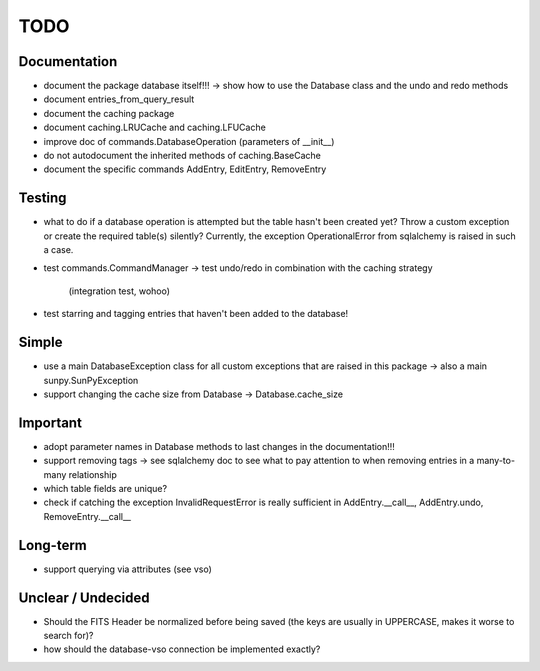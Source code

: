 TODO
====

Documentation
-------------

- document the package database itself!!! → show how to use the Database
  class and the undo and redo methods

- document entries_from_query_result

- document the caching package

- document caching.LRUCache and caching.LFUCache

- improve doc of commands.DatabaseOperation (parameters of __init__)

- do not autodocument the inherited methods of caching.BaseCache

- document the specific commands AddEntry, EditEntry, RemoveEntry

Testing
-------

- what to do if a database operation is attempted but the table hasn't
  been created yet? Throw a custom exception or create the required
  table(s) silently? Currently, the exception OperationalError from
  sqlalchemy is raised in such a case.

- test commands.CommandManager
  → test undo/redo in combination with the caching strategy
    (integration test, wohoo)

- test starring and tagging entries that haven't been added to the
  database!

Simple
------

- use a main DatabaseException class for all custom exceptions that are
  raised in this package → also a main sunpy.SunPyException

- support changing the cache size from Database → Database.cache_size

Important
---------

- adopt parameter names in Database methods to last changes in the
  documentation!!!

- support removing tags → see sqlalchemy doc to see what to pay attention
  to when removing entries in a many-to-many relationship

- which table fields are unique?

- check if catching the exception InvalidRequestError is really sufficient
  in AddEntry.__call__, AddEntry.undo, RemoveEntry.__call__

Long-term
---------

- support querying via attributes (see vso)

Unclear / Undecided
-------------------

- Should the FITS Header be normalized before being saved (the keys are
  usually in UPPERCASE, makes it worse to search for)?

- how should the database-vso connection be implemented exactly?
